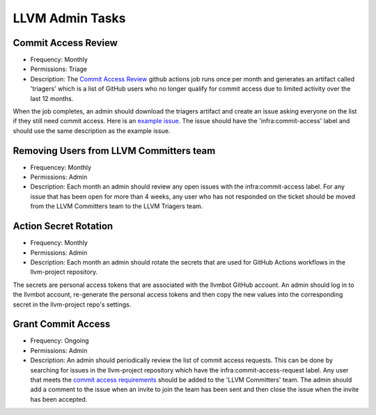 ================
LLVM Admin Tasks
================

Commit Access Review
--------------------

* Frequency: Monthly
* Permissions: Triage
* Description: The `Commit Access Review <https://github.com/llvm/llvm-project/actions/workflows/commit-access-review.yml>`_
  github actions job runs once per month and generates an artifact called 'triagers' which is a list of GitHub users who
  no longer qualify for commit access due to limited activity over the last 12 months.

When the job completes, an admin should download the triagers artifact and create an issue asking everyone on
the list if they still need commit access.  Here is an `example issue <https://github.com/llvm/llvm-project/issues/131262>`_.
The issue should have the 'infra:commit-access' label and should use the same description as the example issue.

Removing Users from LLVM Committers team
----------------------------------------

* Frequencey: Monthly
* Permissions: Admin
* Description: Each month an admin should review any open issues with the infra:commit-access label.
  For any issue that has been open for more than 4 weeks, any user who has not responded on the ticket
  should be moved from the LLVM Committers team to the LLVM Triagers team.

Action Secret Rotation
----------------------

* Frequency: Monthly
* Permissions: Admin
* Description: Each month an admin should rotate the secrets that are used for GitHub Actions workflows
  in the llvm-project repository.

The secrets are personal access tokens that are associated with the llvmbot GitHub account.  An admin
should log in to the llvmbot account, re-generate the personal access tokens and then copy the
new values into the corresponding secret in the llvm-project repo's settings.

Grant Commit Access
--------------------

* Frequency: Ongoing
* Permissions: Admin
* Description: An admin should periodically review the list of commit access requests.  This can be
  done by searching for issues in the llvm-project repository which have the infra:commit-access-request
  label.  Any user that meets the `commit access requirements <https://llvm.org/docs/DeveloperPolicy.html#obtaining-commit-access>`_
  should be added to the 'LLVM Committers' team.  The admin should add a comment to the issue when
  an invite to join the team has been sent and then close the issue when the invite has been accepted.
